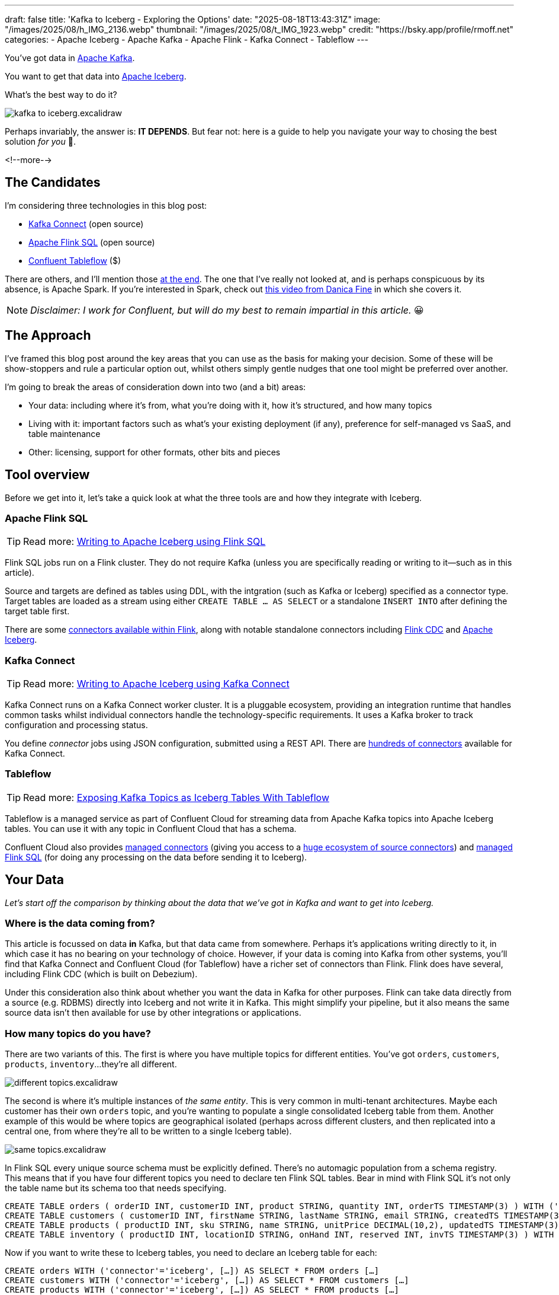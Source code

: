 ---
draft: false
title: 'Kafka to Iceberg - Exploring the Options'
date: "2025-08-18T13:43:31Z"
image: "/images/2025/08/h_IMG_2136.webp"
thumbnail: "/images/2025/08/t_IMG_1923.webp"
credit: "https://bsky.app/profile/rmoff.net"
categories:
- Apache Iceberg
- Apache Kafka
- Apache Flink
- Kafka Connect
- Tableflow
---

:source-highlighter: rouge
:icons: font
:rouge-css: style
:rouge-style: monokai

You've got data in https://www.youtube.com/watch?v=9CrlA0Wasvk[Apache Kafka].

You want to get that data into https://www.youtube.com/watch?v=TsmhRZElPvM[Apache Iceberg].

What's the best way to do it?

image::/images/2025/08/kafka-to-iceberg.excalidraw.png[]

Perhaps invariably, the answer is: *IT DEPENDS*.
But fear not: here is a guide to help you navigate your way to chosing the best solution _for you_ 🫵.

<!--more-->

== The Candidates

I'm considering three technologies in this blog post:

* https://kafka.apache.org/documentation.html#connect[Kafka Connect] (open source)
* https://nightlies.apache.org/flink/flink-docs-master/docs/dev/table/sql/gettingstarted/#hello-world[Apache Flink SQL] (open source)
* https://www.confluent.io/product/tableflow/[Confluent Tableflow] ($)

There are others, and I'll mention those link:#_but_whatabout_this_other_tool[at the end].
The one that I've really not looked at, and is perhaps conspicuous by its absence, is Apache Spark.
If you're interested in Spark, check out https://www.youtube.com/watch?v=5pXfznKniGg[this video from Danica Fine] in which she covers it.

NOTE: _Disclaimer: I work for Confluent, but will do my best to remain impartial in this article._ 😀


== The Approach

I've framed this blog post around the key areas that you can use as the basis for making your decision.
Some of these will be show-stoppers and rule a particular option out, whilst others simply gentle nudges that one tool might be preferred over another.

I'm going to break the areas of consideration down into two (and a bit) areas:

* Your data: including where it's from, what you're doing with it, how it's structured, and how many topics
* Living with it: important factors such as what's your existing deployment (if any), preference for self-managed vs SaaS, and table maintenance
* Other: licensing, support for other formats, other bits and pieces

== Tool overview

Before we get into it, let's take a quick look at what the three tools are and how they integrate with Iceberg.

=== Apache Flink SQL

TIP: Read more: link:/2025/06/24/writing-to-apache-iceberg-on-s3-using-flink-sql-with-glue-catalog/[Writing to Apache Iceberg using Flink SQL]

Flink SQL jobs run on a Flink cluster.
They do not require Kafka (unless you are specifically reading or writing to it—such as in this article).

Source and targets are defined as tables using DDL, with the intgration (such as Kafka or Iceberg) specified as a connector type.
Target tables are loaded as a stream using either `CREATE TABLE … AS SELECT` or a standalone `INSERT INTO` after defining the target table first.

There are some https://nightlies.apache.org/flink/flink-docs-master/docs/connectors/table/overview/#supported-connectors[connectors available within Flink], along with notable standalone connectors including https://nightlies.apache.org/flink/flink-cdc-docs-master/docs/connectors/flink-sources/overview/[Flink CDC] and https://iceberg.apache.org/docs/latest/flink/[Apache Iceberg].


=== Kafka Connect

TIP: Read more: link:link:/2025/07/04/writing-to-apache-iceberg-on-s3-using-kafka-connect-with-glue-catalog/[Writing to Apache Iceberg using Kafka Connect]

Kafka Connect runs on a Kafka Connect worker cluster.
It is a pluggable ecosystem, providing an integration runtime that handles common tasks whilst individual connectors handle the technology-specific requirements.
It uses a Kafka broker to track configuration and processing status.

You define _connector_ jobs using JSON configuration, submitted using a REST API.
There are https://hub.confluent.io[hundreds of connectors] available for Kafka Connect.

=== Tableflow

TIP: Read more: https://www.confluent.io/blog/building-streaming-data-pipelines-part-1/#exposing-apache-kafka-topics-as-apache-icebergtm%EF%B8%8F-tables-with-tableflow[Exposing Kafka Topics as Iceberg Tables With Tableflow]

Tableflow is a managed service as part of Confluent Cloud for streaming data from Apache Kafka topics into Apache Iceberg tables.
You can use it with any topic in Confluent Cloud that has a schema.

Confluent Cloud also provides https://docs.confluent.io/cloud/current/connectors/overview.html[managed connectors] (giving you access to a https://hub.confluent.io[huge ecosystem of source connectors]) and https://docs.confluent.io/cloud/current/flink/overview.html[managed Flink SQL] (for doing any processing on the data before sending it to Iceberg).

== Your Data

_Let's start off the comparison by thinking about the data that we've got in Kafka and want to get into Iceberg._

=== Where is the data coming from?

This article is focussed on data *in* Kafka, but that data came from somewhere.
Perhaps it's applications writing directly to it, in which case it has no bearing on your technology of choice.
However, if your data is coming into Kafka from other systems, you'll find that Kafka Connect and Confluent Cloud (for Tableflow) have a richer set of connectors than Flink.
Flink does have several, including Flink CDC (which is built on Debezium).

Under this consideration also think about whether you want the data in Kafka for other purposes.
Flink can take data directly from a source (e.g. RDBMS) directly into Iceberg and not write it in Kafka.
This might simplify your pipeline, but it also means the same source data isn't then available for use by other integrations or applications.

=== How many topics do you have?

There are two variants of this.
The first is where you have multiple topics for different entities.
You've got `orders`, `customers`, `products`, `inventory`…they're all different.

image::/images/2025/08/different-topics.excalidraw.png[]

The second is where it's multiple instances of _the same entity_.
This is very common in multi-tenant architectures.
Maybe each customer has their own `orders` topic, and you're wanting to populate a single consolidated Iceberg table from them.
Another example of this would be where topics are geographical isolated (perhaps across different clusters, and then replicated into a central one, from where they're all to be written to a single Iceberg table).

image::/images/2025/08/same-topics.excalidraw.png[]

In Flink SQL every unique source schema must be explicitly defined.
There's no automagic population from a schema registry.
This means that if you have four different topics you need to declare ten Flink SQL tables.
Bear in mind with Flink SQL it's not only the table name but its schema too that needs specifying.

[source,sql]
----
CREATE TABLE orders ( orderID INT, customerID INT, product STRING, quantity INT, orderTS TIMESTAMP(3) ) WITH ('connector'='kafka', 'topic'='orders'[…]);
CREATE TABLE customers ( customerID INT, firstName STRING, lastName STRING, email STRING, createdTS TIMESTAMP(3) ) WITH ('connector'='kafka', 'topic'='customers'[…]);
CREATE TABLE products ( productID INT, sku STRING, name STRING, unitPrice DECIMAL(10,2), updatedTS TIMESTAMP(3) ) WITH ('connector'='kafka', 'topic'='products'[…]);
CREATE TABLE inventory ( productID INT, locationID STRING, onHand INT, reserved INT, invTS TIMESTAMP(3) ) WITH ('connector'='kafka', 'topic'='inventory'[…]);
----

Now if you want to write these to Iceberg tables, you need to declare an Iceberg table for each:

[source,sql]
----
CREATE orders WITH ('connector'='iceberg', […]) AS SELECT * FROM orders […]
CREATE customers WITH ('connector'='iceberg', […]) AS SELECT * FROM customers […]
CREATE products WITH ('connector'='iceberg', […]) AS SELECT * FROM products […]
CREATE inventory WITH ('connector'='iceberg', […]) AS SELECT * FROM inventory […]
----

If you've got multiple topics _with the same schema_ then things are a bit easier since https://nightlies.apache.org/flink/flink-docs-master/docs/connectors/table/kafka/#connector-options[the Kafka connector in Flink SQL] does support wildcards (`topic-pattern`) or a list of topics (`topic` with semi-colon separated topics).
You can also add `topic` as a _metadata_ column to your source table so that it is exposed for writing to Iceberg—important if you want to retain the lineage information of your data:

[source,sql]
----
CREATE TABLE src.kafka.kafka_transactions_all (
    transaction_id STRING, user_id STRING, amount DECIMAL(10, 2), currency STRING, merchant STRING, transaction_time TIMESTAMP(3),
    src_topic STRING METADATA FROM 'topic' <1>
) WITH (
    'connector' = 'kafka', 'properties.bootstrap.servers' = 'broker:9092', 'format' = 'json', 'scan.startup.mode' = 'earliest-offset',
    'topic-pattern' = 'transactions\..*' <2>
);
----
<1> Topic metadata column included in the table definition
<2> Wildcard pattern for source Kafka topics

Now let's write that to Iceberg:

[source,sql]
----
CREATE TABLE my_iceberg_catalog.my_glue_db.transactions_all AS
    SELECT * FROM src.kafka.kafka_transactions_all;
----

You can also do fan-in (N:1) in Flink SQL using the `UNION ALL` operator.
For example, if the above Kafka topics were defined as individual Flink SQL tables (perhaps with slightly different schemas that need unifying), you could do something like this to write them all to a single Iceberg table:

[source,sql]
----
CREATE TABLE my_iceberg_catalog.my_glue_db.transactions_all AS
    SELECT  'uk' as src_topic, transaction_id, user_id, amount, currency, merchant, transaction_time FROM src.kafka.kafka_transactions_uk
    UNION ALL
    SELECT  'eu' as src_topic, transaction_id, user_id, amount, currency, merchant, transaction_time FROM src.kafka.kafka_transactions_eu
    […]
----

Further more to Flink SQL's flexibility is the https://nightlies.apache.org/flink/flink-docs-master/docs/dev/table/sql/insert/#insert-into-multiple-tables[_statement sets_] feature, which you can use for fan-out (1:N)—routing data from the same source table to different target tables.

Kafka Connect supports wildcards and can do link:/2025/07/04/writing-to-apache-iceberg-on-s3-using-kafka-connect-with-glue-catalog/#_n1_fan_in_writing_many_topics_to_one_table[fan-in (N:1)] and link:/2025/07/04/writing-to-apache-iceberg-on-s3-using-kafka-connect-with-glue-catalog/#_1n_fan_out_writing_one_topic_to_many_tables[fan-out (1:N)].

[source,javascript]
----
"topics.regex": "src.*",
----

Tableflow can be enabled for multiple topics easily either through the UI, or from the CLI:

[source,bash]
----
# Write topics `my_topic[1-5]` to an Iceberg table
$ confluent tableflow topic create my_topic1
$ confluent tableflow topic create my_topic2
$ confluent tableflow topic create my_topic3
$ confluent tableflow topic create my_topic4
$ confluent tableflow topic create my_topic5
----

=== Wither Schema?

Sure, your data has a schema.
But does it have a _schema_?

If your data is just a lump of JSON like this:

[source,javascript]
----
{
    "click_ts": "2023-02-01T14:30:25Z",
    "ad_cost": "1.50",
    "is_conversion": "true",
    "user_id": "001234567890"
}
----

What should the target Iceberg table look like?

One option is that you manually created it first.
Doing this you can at least make sure that the data types are set correctly.

If you're link:/2025/06/24/writing-to-apache-iceberg-on-s3-using-flink-sql-with-glue-catalog/#_define_the_kafka_source[using Flink SQL to write to Iceberg] you have to declare the datatypes as part of the Flink table DDL.
For **every. single. table**.
But at least they'll be correct (so long as you didn't make a mistake in typing out all that DDL!).

link:/2025/07/04/writing-to-apache-iceberg-on-s3-using-kafka-connect-with-glue-catalog/#_schemas[Kafka Connect] will give you the option to play fast-and-loose with your schema if you want, and YOLO it by guessing.
It might work, but you might also get this:

[source,]
----
+----------------+----------+
|      Name      |  Type    |
+----------------+----------+
|  click_ts      |  string  | <3>
|  ad_cost       |  string  | <2>
|  user_id       |  string  |
|  is_conversion |  string  | <1>
+----------------+----------+
----

<1> Storing a boolean as a string? not ideal.
<2> Storing a currency as a string? not good.
<3> Storing a timestamp as a string? gross.

A better way all round to do this if you're using Kafka Connect or Tableflow is to have your topics' schemas in the https://docs.confluent.io/platform/current/schema-registry/index.html[Schema Registry].
This way the target Iceberg table can be defined correctly based on the actual schema of the data—not a guess at it:

[source,]
----
+----------------+-----------------+
|      Name      |  Type           |
+----------------+-----------------+
|  click_ts      |  timestamp      |
|  ad_cost       |  decimal(38,2)  |
|  user_id       |  string         |
|  is_conversion |  boolean        |
+----------------+-----------------+
----

=== Schema Evolution

> Nothing is stable, even what is close to us in time

Another consideration to bear in mind is what happens when your schema changes.
And at some point, your schema *will* change.
So how do you make sure that the target Iceberg reflects those changes?

In Flink SQL there is no way to do this without duplicating records.
You'd need to make sure that you're using `scan.startup.mode=group-offsets` and have set `properties.group.id` in your original DDL, then cancel the job, amend the table DDL to reflect the new schema, and then restart the job (with an `INSERT INTO` if you were using a `CREATE TABLE…AS SELECT` originally).
Even then, you're going to duplicate the records that were written before Flink checkpointed and saved the Kafka topic offset that it had got to.

The Kafka Connect Iceberg sink supports link:/2025/07/04/writing-to-apache-iceberg-on-s3-using-kafka-connect-with-glue-catalog/#_schema_evolution[schema evolution], just make sure you've set `iceberg.tables.evolve-schema-enabled=true`.

https://docs.confluent.io/cloud/current/topics/tableflow/overview.html#schematization-and-schema-evolution[Tableflow supports schema evolution] out of the box.

=== Do you want some processing to go with that?

Perhaps you're just wanting a big 'ole dumb pipe through which to dump your data into Iceberg.
Perhaps, however, you've decided that it would be useful to mask a few columns or filter some rows.
Maybe, even, you've decided to https://www.youtube.com/watch?v=FiZmyl1Npg0[shift left] and move a bunch of your batch workload out of the datalake and closer to the point at which the data's created (per https://ssbipolar.com/2021/05/31/roches-maxim/[Roche's maxim])

This can contribute a significant amount to your tool choice.

[TIP]
====
An added dimension to consider is _what kind of processing_ you're doing (or plausibly would want to do in the future without needing to change your architecture).

_Stateless_ means literally what it says; there is no state.
If you can process each record as it arrives without needing to build up state (like a counter, for example, or a lookup table), it's stateless.

_Stateful_, on the other hand, is where you _do_ use state.
Common examples would be an aggregation (`COUNT`, `SUM`, etc), a join to enrich the data, and so on.
====

If integration is Kafka Connect's _raison d'être_, processing is Flink's.
It's where Flink SQL really comes into its own, particularly for +++state<em>ful</em>+++ transformations.

If you can express it in SQL, you can probably do it in Flink.
Joining to other data (whether in Kafka, or other systems), time-based aggregations (orders per hour, for example), sessionising and pattern matching—all of this is Flink's bread and butter.
Flink SQL can also do stateless processing (filtering, schema projection, etc) too, and compared to Kafka Connect's Single Message Transforms (see below) definitely easier to configure (it's just SQL) and also richer in functionality.
You'll sometimes find with Single Message Transforms that there's a particular transformation that you need and it just doesn't exist yet.

Kafka Connect can do _stateless_ processing using Single Message Transforms.
These are configured through bits of JSON configuration, and whilst not the most intuitive way to express a transformation, they are remarkable powerful.
For example, to drop named fields from the source table so that they aren't included in the Iceberg table schema, you'd add this to your connector configuration:

[source,javascript]
----
{
    "connector.class": "org.apache.iceberg.connect.IcebergSinkConnector",
    […]
    "transforms"                 : "dropCC",
    "transforms.dropCC.type"     : "org.apache.kafka.connect.transforms.ReplaceField$Value",
    "transforms.dropCC.exclude"  : "col1, col4"
}
----

There are lots of other transformations available, many part of Apache Kafka itself, other provided by the community.
I wrote a blog series about these previously: link:/categories/twelvedaysofsmt/[Twelve Days of SMT]

Tableflow is part of Confluent Cloud which means you already have access to Flink SQL for your processing—the best of both worlds!

image::/images/2025/08/tf-flink.excalidraw.png[]

If your Kafka data is coming from Kafka Connect upstream using a managed connector in Confluent Cloud you can also use Single Message Transform at ingest.

=== `INSERT OVERWRITE` and `UPSERT`

Just as schemas may change, so may the data itself.
This could be an aggregate (such as a `COUNT`) for which more records have been received and so needs updating, or late-arriving data or data that's been restated and needs to replace what's there.
For whatever reason, you'll need to plan how you're going to handle this in your Iceberg table.

One option is using `UPSERT` or `INSERT OVERWRITE` semantics:

* `UPSERT` is a portmanteau of the operation that it describes: attempt to **`UP`**`DATE` a key's value, and if the key doesn't exist then `IN`**`SERT`** it instead.
This is a common pattern used in data engineering when loading data.
* `INSERT OVERWRITE` takes a more extreme approach, and does what it says on the tin: insert values, and overwrite what's there currently.
This would more likely be used for data housekeeping (e.g. replacing the contents of a day's partition with a restatement of the data once late data has arrived), or dimension table repopulation (replace the entire contents of the table with the latest version of the dimension).

Flink SQL supports both link:/2025/06/24/writing-to-apache-iceberg-on-s3-using-flink-sql-with-glue-catalog/#_upsert[`UPSERT`] and link:/2025/06/24/writing-to-apache-iceberg-on-s3-using-flink-sql-with-glue-catalog/#_insert_overwrite[`INSERT OVERWRITE`] (the latter in batch mode only, understandably).

Kafka Connect does not support either of these operations.

Tableflow will support `UPSERT` soon.

=== Delivery Semantics

Flink SQL reading from Kafka and writing to Iceberg will have exactly-once semantics so long as you enable checkpointing:

[source,sql]
----
SET 'execution.checkpointing.interval' = '30s';
----

https://iceberg.apache.org/docs/nightly/kafka-connect/#requirements[Kafka Connect] and Tableflow both have out-of-the-box support for exactly-once semantics for writing to Iceberg.

== Living with it

So far I've looked at the areas to think about with regards to the data that you're sending to Iceberg.
That's only part of the puzzle though.
It might be a fun science experiment to put together random technologies based on their feature-support alone, but in the real world we have to live with the design choices we make too.
Let's look at some more factors to including in our weighing up of options.

=== Existing Ecosystem

If you already run Apache Flink or Kafka Connect (or are already a Confluent Cloud user) then that should be your assumed default.
From that default position you can then weigh in the other factors described in this article and decide if any warrant deploying new technology.

=== Iceberg Housekeeping

Iceberg does some things—but not all.
One of the things that it doesn't do out of the box is its own housekeeping.
Particularly with streaming ingest into Iceberg, you can very quickly end up with lots of small data and metadata files, which will become a problem over time for performance.
I wrote more about this link:/2025/07/14/keeping-your-data-lakehouse-in-order-table-maintenance-in-apache-iceberg/#_combining_data_files_into_fewer_data_files[here].

If you're using Apache Flink or Kafka Connect to get your data into Iceberg, you'll need to do the housekeeping yourself.
This could be a custom job using something like Trino or Apache Spark, or a tool such as https://amoro.apache.org/quick-start/#check-self-optimizing[Apache Amoro] or https://github.com/nimtable/nimtable[Nimtable].

Tableflow includes https://docs.confluent.io/cloud/current/topics/tableflow/overview.html#table-maintenance-and-optimizations[built-in table maintenance].

=== Ease of Use

There's a reason I gave a conference talk called https://talks.rmoff.net/9GpIYA/the-joy-of-jars-and-other-flink-sql-troubleshooting-tales[_The Joy of JARs_].

image::/images/2025/08/my-god-it-is-full-of-java.jpg[My God, It's full of Java]

Flink SQL is SQL on the surface, but link:/2025/06/24/writing-to-apache-iceberg-on-s3-using-flink-sql-with-glue-catalog/#_random_jiggling_hadoop_jars[a moras of Java underneath], which matters for user and operator alike.
If you're already using Flink SQL then you'll know what I'm talking about.
If you're not and you're looking for a warm fuzzy SQL-embrace, forget it.

Kafka Connect is built on Java too, but generally isolates the user from it.
You can use Confluent Hub to install the Iceberg connector (or build it yourself, if that's what you like doing).
Configuration isn't _pretty_, but it is "just" JSON.
Use https://github.com/kcctl/kcctl[kcctl] to make your life easier.

Tableflow is ridiculously simple to use.
Click "Enable Tableflow", and that's it.

image::/images/2025/08/tableflow.png[]

You can use the Confluent CLI instead if you'd rather:
[source,bash]
----
$ confluent tableflow topic create my_topic1
----

=== Self-Managed vs Fully-Managed

Tableflow is available on Confluent Cloud, which is a fully-managed option and includes Kafka brokers and Flink SQL (plus Kafka Connect if you want it for ingest).

If you want to self-manage then both Flink SQL and Kafka Connect (plus the necessary Apache Kafka) can be hosted yourself either on-premises or on a cloud provider.
Plenty of people do this so you'll not have a shortage of content online to help you set this up and keep it running.

== Cost

Apache Flink, Apache Kafka (of which Kafka Connect is part), and the Apache Iceberg connector for Kafka Connect are all Apache 2.0 open source, owned by the Apache Software Foundation.
You're free to run them and modify them as you want (and you're also then reliant on the community for any support requirements).

Tableflow is a propriatory component of Confluent Cloud and usage of it is https://docs.confluent.io/cloud/current/topics/tableflow/concepts/tableflow-billing.html[billed].

== I used to be indecisive…now I'm not so sure…

Can't decide between Apache Iceberg and https://delta.io/[Delta Lake] as your open table format of choice?
Want to leave options open for the future, or other teams in your organisation?

Flink SQL has a https://github.com/delta-io/delta/tree/master/connectors/flink/[Delta Lake connector] (open source).

There is a https://docs.confluent.io/kafka-connectors/databricks-delta-lake-sink/current/overview.html[Delta Lake connector for Kafka Connect] but it is not open source and requires a paid Confluent subscription.
The https://github.com/delta-io/kafka-delta-ingest[`kafka-delta-ingest`] project is part of the Delta project and open source, but does not use the Kafka Connect framework.

Tableflow https://docs.confluent.io/cloud/current/topics/tableflow/overview.html#tableflow-and-delta-lake-tables[has support] for both Apache Iceberg and Delta Lake.

== bUt wHaTaBoUt tHiS oThEr tOoL?

The aim of this blog post is not to give a comprehensive listing of all the ways of getting data into Iceberg from Kafka, but to look in more detail at the most common options that I see in use.

As well as Flink SQL, Kafka Connect, and Tableflow, other options include:

* https://iceberg.apache.org/docs/nightly/spark-getting-started/[Apache Spark] (Danica Fine covers this in her video https://www.youtube.com/watch?v=5pXfznKniGg[here])
* Flink CDC added a https://nightlies.apache.org/flink/flink-cdc-docs-master/docs/connectors/pipeline-connectors/iceberg/[pipeline connector for Iceberg] in the 3.5 release.
There's no source connector for Kafka, but if your data is coming from https://nightlies.apache.org/flink/flink-cdc-docs-master/docs/connectors/pipeline-connectors/postgres/[Postgres] or https://nightlies.apache.org/flink/flink-cdc-docs-master/docs/connectors/pipeline-connectors/mysql/[MySQL] this might be an interesting option to look into.
* The https://memiiso.github.io/debezium-server-iceberg/[Debezium Iceberg Consumer] is a community project that integrates with Debezium Server as a sink to Iceberg.
Similar to Flink CDC Pipelines, you'd not use it for reading from Kafka but it you've got a Debezium-supported RDBMS as source and you're not already running Kafka, this could be worth a look.

== tl;dr

* Flink SQL is fantastic if you want to process data before sending it to Iceberg, typically as part of an analytics pipeline.
If you just need a "dumb pipe" it's less easy to justify.
* Kafka Connect excels as a "dumb pipe", and also has support for stateless transformations.
If you want to do stateful processing you'll want to pair it with a stream processor (hey, such as Flink SQL!).
* Tableflow is a fully-managed tool for getting data from Kafka into Iceberg.
It's part of Confluent Cloud so you also have access to Flink SQL if you want to pre-process any of the data before sending it to Iceberg.
Tableflow includes table maintenance, which you'd have to do yourself if using Flink SQL or Kafka Connect to send the data it Iceberg.

== References

* link:/2025/07/14/keeping-your-data-lakehouse-in-order-table-maintenance-in-apache-iceberg/[Keeping your Data Lakehouse in Order: Table Maintenance in Apache Iceberg]
* link:/2025/06/24/writing-to-apache-iceberg-on-s3-using-flink-sql-with-glue-catalog/[Writing to Apache Iceberg on S3 using Flink SQL with Glue catalog]
* link:/2025/07/04/writing-to-apache-iceberg-on-s3-using-kafka-connect-with-glue-catalog/[Writing to Apache Iceberg on S3 using Kafka Connect with Glue catalog]
* 🎥 https://current.confluent.io/post-conference-videos-2025/tableflow-not-just-another-kafka-to-iceberg-connector-lnd25[Tableflow: Not Just Another Kafka-to-Iceberg Connector!] (Alex Sorokoumov)
* 📑 https://microsites.databricks.com/sites/default/files/dais/2025/D25B3065_v2-Adi_Polak_DAIS_2025_kafka2iceberg.pdf[No More Fragile Pipelines: Kafka and Iceberg the Declarative Way - Adi Polak] (https://www.youtube.com/watch?v=zDVaYolMoJg[🎥 Video])
* 🎥 https://www.youtube.com/watch?v=5pXfznKniGg[Iced Kaf-fee: Chilling Kafka Data into Iceberg Tables by Danica Fine]
